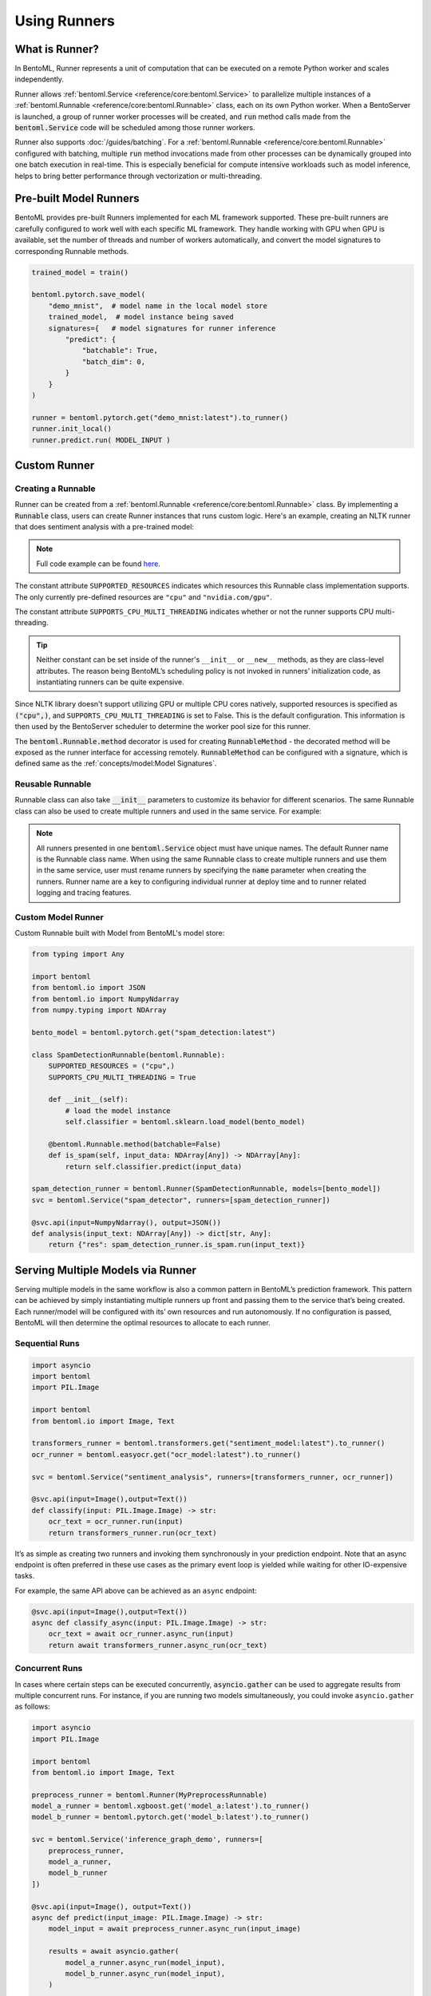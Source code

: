 =============
Using Runners
=============

What is Runner?
---------------

In BentoML, Runner represents a unit of computation that can be executed on a remote
Python worker and scales independently.

Runner allows :ref:`bentoml.Service <reference/core:bentoml.Service>` to parallelize
multiple instances of a :ref:`bentoml.Runnable <reference/core:bentoml.Runnable>` class,
each on its own Python worker. When a BentoServer is launched, a group of runner worker
processes will be created, and :code:`run` method calls made from the
:code:`bentoml.Service` code will be scheduled among those runner workers.

Runner also supports :doc:`/guides/batching`. For a
:ref:`bentoml.Runnable <reference/core:bentoml.Runnable>` configured with batching,
multiple :code:`run` method invocations made from other processes can be dynamically
grouped into one batch execution in real-time. This is especially beneficial for compute
intensive workloads such as model inference, helps to bring better performance through
vectorization or multi-threading.


Pre-built Model Runners
-----------------------

BentoML provides pre-built Runners implemented for each ML framework supported. These
pre-built runners are carefully configured to work well with each specific ML framework.
They handle working with GPU when GPU is available, set the number of threads and number
of workers automatically, and convert the model signatures to corresponding Runnable
methods.

.. code:: python

    trained_model = train()

    bentoml.pytorch.save_model(
        "demo_mnist",  # model name in the local model store
        trained_model,  # model instance being saved
        signatures={   # model signatures for runner inference
            "predict": {
                "batchable": True,
                "batch_dim": 0,
            }
        }
    )

    runner = bentoml.pytorch.get("demo_mnist:latest").to_runner()
    runner.init_local()
    runner.predict.run( MODEL_INPUT )


.. _custom-runner:

Custom Runner
-------------

Creating a Runnable
^^^^^^^^^^^^^^^^^^^

Runner can be created from a :ref:`bentoml.Runnable <reference/core:bentoml.Runnable>`
class. By implementing a :code:`Runnable` class, users can create Runner instances that
runs custom logic. Here's an example, creating an NLTK runner that does sentiment
analysis with a pre-trained model:

.. code:: python
    :caption: `service.py`

    import bentoml
    import nltk
    from bentoml.io import Text, JSON
    from nltk.sentiment import SentimentIntensityAnalyzer
    from statistics import mean


    class NLTKSentimentAnalysisRunnable(bentoml.Runnable):
        SUPPORTED_RESOURCES = ("cpu",)
        SUPPORTS_CPU_MULTI_THREADING = False

        def __init__(self):
            self.sia = SentimentIntensityAnalyzer()

        @bentoml.Runnable.method(batchable=False)
        def is_positive(self, input_text):
            scores = [
                self.sia.polarity_scores(sentence)["compound"]
                for sentence in nltk.sent_tokenize(input_text)
            ]
            return mean(scores) > 0

    nltk_runner = bentoml.Runner(NLTKSentimentAnalysisRunnable, name='nltk_sentiment')

    svc = bentoml.Service('sentiment_analyzer', runners=[nltk_runner])

    @svc.api(input=Text(), output=JSON())
    def analysis(input_text):
        is_positive = nltk_runner.is_positive.run(input_text)
        return { "is_positive": is_positive }

.. note::

    Full code example can be found `here <https://github.com/bentoml/BentoML/tree/main/examples/custom_runner/nltk_pretrained_model>`_.


The constant attribute ``SUPPORTED_RESOURCES`` indicates which resources this Runnable class
implementation supports. The only currently pre-defined resources are ``"cpu"`` and
``"nvidia.com/gpu"``.

The constant attribute ``SUPPORTS_CPU_MULTI_THREADING`` indicates whether or not the runner supports
CPU multi-threading.

.. tip::

    Neither constant can be set inside of the runner's ``__init__`` or ``__new__`` methods, as they are class-level attributes. The reason being BentoML’s scheduling policy is not invoked in runners’ initialization code, as instantiating runners can be quite expensive.

Since NLTK library doesn't support utilizing GPU or multiple CPU cores natively, supported resources
is specified as :code:`("cpu",)`, and ``SUPPORTS_CPU_MULTI_THREADING`` is set to False. This is the default configuration.
This information is then used by the BentoServer scheduler to determine the worker pool size for this runner.

The :code:`bentoml.Runnable.method` decorator is used for creating
:code:`RunnableMethod` - the decorated method will be exposed as the runner interface
for accessing remotely. :code:`RunnableMethod` can be configured with a signature,
which is defined same as the :ref:`concepts/model:Model Signatures`.


Reusable Runnable
^^^^^^^^^^^^^^^^^

Runnable class can also take :code:`__init__` parameters to customize its behavior for
different scenarios. The same Runnable class can also be used to create multiple runners
and used in the same service. For example:

.. code:: python
    :caption: `service.py`

    import bentoml
    import torch

    class MyModelRunnable(bentoml.Runnable):
        SUPPORTED_RESOURCES = ("nvidia.com/gpu",)
        SUPPORTS_CPU_MULTI_THREADING = True

        def __init__(self, model_file):
            self.model = torch.load_model(model_file)

        @bentoml.Runnable.method(batchable=True, batch_dim=0)
        def predict(self, input_tensor):
            return self.model(input_tensor)

    my_runner_1 = bentoml.Runner(
        MyModelRunnable,
        name="my_runner_1",
        runnable_init_params={
            "model_file": "./saved_model_1.pt",
        }
    )
    my_runner_2 = bentoml.Runner(
        MyModelRunnable,
        name="my_runner_2",
        runnable_init_params={
            "model_file": "./saved_model_2.pt",
        }
    )

    svc = bentoml.Service(__name__, runners=[my_runner_1, my_runner_2])

.. note::
    All runners presented in one :code:`bentoml.Service` object must have unique names.
    The default Runner name is the Runnable class name. When using the same Runnable
    class to create multiple runners and use them in the same service, user must rename
    runners by specifying the :code:`name` parameter when creating the runners. Runner
    name are a key to configuring individual runner at deploy time and to runner related
    logging and tracing features.


Custom Model Runner
^^^^^^^^^^^^^^^^^^^

Custom Runnable built with Model from BentoML's model store:

.. code::

    from typing import Any

    import bentoml
    from bentoml.io import JSON
    from bentoml.io import NumpyNdarray
    from numpy.typing import NDArray

    bento_model = bentoml.pytorch.get("spam_detection:latest")

    class SpamDetectionRunnable(bentoml.Runnable):
        SUPPORTED_RESOURCES = ("cpu",)
        SUPPORTS_CPU_MULTI_THREADING = True

        def __init__(self):
            # load the model instance
            self.classifier = bentoml.sklearn.load_model(bento_model)

        @bentoml.Runnable.method(batchable=False)
        def is_spam(self, input_data: NDArray[Any]) -> NDArray[Any]:
            return self.classifier.predict(input_data)

    spam_detection_runner = bentoml.Runner(SpamDetectionRunnable, models=[bento_model])
    svc = bentoml.Service("spam_detector", runners=[spam_detection_runner])

    @svc.api(input=NumpyNdarray(), output=JSON())
    def analysis(input_text: NDArray[Any]) -> dict[str, Any]:
        return {"res": spam_detection_runner.is_spam.run(input_text)}


Serving Multiple Models via Runner
----------------------------------

Serving multiple models in the same workflow is also a common pattern in BentoML’s prediction framework. This pattern can be achieved by simply instantiating multiple runners up front and passing them to the service that’s being created. Each runner/model will be configured with its’ own resources and run autonomously. If no configuration is passed, BentoML will then determine the optimal resources to allocate to each runner.


Sequential Runs
^^^^^^^^^^^^^^^

.. code:: python

    import asyncio
    import bentoml
    import PIL.Image

    import bentoml
    from bentoml.io import Image, Text

    transformers_runner = bentoml.transformers.get("sentiment_model:latest").to_runner()
    ocr_runner = bentoml.easyocr.get("ocr_model:latest").to_runner()

    svc = bentoml.Service("sentiment_analysis", runners=[transformers_runner, ocr_runner])

    @svc.api(input=Image(),output=Text())
    def classify(input: PIL.Image.Image) -> str:
        ocr_text = ocr_runner.run(input)
        return transformers_runner.run(ocr_text)

It’s as simple as creating two runners and invoking them synchronously in your prediction endpoint. Note that an async endpoint is often preferred in these use cases as the primary event loop is yielded while waiting for other IO-expensive tasks. 

For example, the same API above can be achieved as an ``async`` endpoint:


.. code:: python

    @svc.api(input=Image(),output=Text())
    async def classify_async(input: PIL.Image.Image) -> str:
        ocr_text = await ocr_runner.async_run(input)
        return await transformers_runner.async_run(ocr_text)


Concurrent Runs
^^^^^^^^^^^^^^^

In cases where certain steps can be executed concurrently, :code:`asyncio.gather` can be used to aggregate results from multiple concurrent runs. For instance, if you are running two models simultaneously, you could invoke ``asyncio.gather`` as follows:

.. code-block:: python

    import asyncio
    import PIL.Image

    import bentoml
    from bentoml.io import Image, Text

    preprocess_runner = bentoml.Runner(MyPreprocessRunnable)
    model_a_runner = bentoml.xgboost.get('model_a:latest').to_runner()
    model_b_runner = bentoml.pytorch.get('model_b:latest').to_runner()

    svc = bentoml.Service('inference_graph_demo', runners=[
        preprocess_runner,
        model_a_runner,
        model_b_runner
    ])

    @svc.api(input=Image(), output=Text())
    async def predict(input_image: PIL.Image.Image) -> str:
        model_input = await preprocess_runner.async_run(input_image)

        results = await asyncio.gather(
            model_a_runner.async_run(model_input),
            model_b_runner.async_run(model_input),
        )

        return post_process(
            results[0], # model a result
            results[1], # model b result
        )


Once each model completes, the results can be compared and logged as a post processing
step.


Runner Definition
-----------------

.. TODO::
    Document detailed list of Runner options

    .. code:: python

        my_runner = bentoml.Runner(
            MyRunnable,
            runnable_init_params={"foo": foo, "bar": bar},
            name="custom_runner_name",
            strategy=None, # default strategy will be selected depending on the SUPPORTED_RESOURCES and SUPPORTS_CPU_MULTI_THREADING flag on runnable
            models=[..],

            # below are also configurable via config file:

            # default configs:
            max_batch_size=..  # default max batch size will be applied to all run methods, unless override in the runnable_method_configs
            max_latency_ms=.. # default max latency will be applied to all run methods, unless override in the runnable_method_configs

            runnable_method_configs=[
                {
                    method_name="predict",
                    max_batch_size=..,
                    max_latency_ms=..,
                }
            ],
        )

Runner Configuration
--------------------

Runner behaviors and resource allocation can be specified via BentoML :ref:`runtime configuration <guides/configuration:Configuring BentoML>`.
Runners can be both configured individually or aggregately under the ``runners`` configuration key. To configure a specific runner, specify its name
under the ``runners`` configuration key. Otherwise, the configuration will be applied to all runners. For example, the next example demonstrates
how to configure timeout for an individual runner (``iris_clf``) and all runners.


.. tab-set::

    .. tab-item:: All Runners
        :sync: all_runners

        .. code-block:: yaml
	    :caption: ⚙️ `configuration.yml`

            runners:
                timeout: 60
    
    .. tab-item:: Individual Runner
        :sync: individual_runner
        
        .. code-block:: yaml
	    :caption: ⚙️ `configuration.yml`

            runners:
                iris_cfg:
                    timeout: 60


Batching
^^^^^^^^

If a model or custom runner supports batching, the :ref:`adaptive batching <guides/configuration:Configuring BentoML>` mechanism is enabled by default.
To explicitly disable or control adaptive batching behaviors at runtime, configuration can be specified under the ``batching`` key.

.. tab-set::

    .. tab-item:: All Runners
        :sync: all_runners

        .. code-block:: yaml
	    :caption: ⚙️ `configuration.yml`

            runners:
                batching:
                    enabled: true
                    max_batch_size: 100
                    max_latency_ms: 500
    
    .. tab-item:: Individual Runner
        :sync: individual_runner
        
        .. code-block:: yaml
	    :caption: ⚙️ `configuration.yml`

            runners:
                iris_clf:
                    batching:
                        enabled: true
                        max_batch_size: 100
                        max_latency_ms: 500

Resource Allocation
^^^^^^^^^^^^^^^^^^^

If a model or custom runner supports batching, the :ref:`adaptive batching <guides/configuration:Configuring BentoML>` mechanism is enabled by default.
To explicitly disable or control adaptive batching behaviors at runtime, configuration can be specified under the ``batching`` key.

.. tab-set::

    .. tab-item:: All Runners
        :sync: all_runners

        .. code-block:: yaml
	    :caption: ⚙️ `configuration.yml`

            runners:
                batching:
                    enabled: true
                    max_batch_size: 100
                    max_latency_ms: 500
    
    .. tab-item:: Individual Runner
        :sync: individual_runner
        
        .. code-block:: yaml
	    :caption: ⚙️ `configuration.yml`

            runners:
                iris_clf:
                    batching:
                        enabled: true
                        max_batch_size: 100
                        max_latency_ms: 500


Distributed Runner with Yatai
-----------------------------

`🦄️ Yatai <https://github.com/bentoml/Yatai>`_ provides a more advanced Runner
architecture specifically designed for running large scale inference workloads on a
Kubernetes cluster.

While the standalone :code:`BentoServer` schedules Runner workers on their own Python
processes, the :code:`BentoDeployment` created by Yatai, scales Runner workers in their
own group of `Pods <https://kubernetes.io/docs/concepts/workloads/pods/>`_ and made it
possible to set a different resource requirement for each Runner, and auto-scaling each
Runner separately based on their workloads.


Sample :code:`BentoDeployment` definition file for deploying in Kubernetes:

.. code:: yaml

    apiVersion: yatai.bentoml.org/v1beta1
    kind: BentoDeployment
    spec:
    bento_tag: 'fraud_detector:dpijemevl6nlhlg6'
    autoscaling:
        minReplicas: 3
        maxReplicas: 20
    resources:
        limits:
            cpu: 500m
        requests:
            cpu: 200m
    runners:
    - name: model_runner_a
        autoscaling:
            minReplicas: 1
            maxReplicas: 5
        resources:
            requests:
                nvidia.com/gpu: 1
                cpu: 2000m
            ...

.. TODO::
    add graph explaining Yatai Runner architecture
